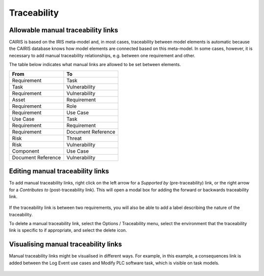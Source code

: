 Traceability
============

Allowable manual traceability links
-----------------------------------

CAIRIS is based on the IRIS meta-model and, in most cases, traceability between model elements is automatic because the CAIRIS database knows how model elements are connected based on this meta-model.
In some cases, however, it is necessary to add manual traceability relationships, e.g. between one requirement and other.

The table below indicates what manual links are allowed to be set between elements.

==================  ===================
From                To                 
==================  ===================
Requirement         Task               
Task                Vulnerability
Requirement         Vulnerability
Asset               Requirement
Requirement         Role
Requirement         Use Case
Use Case            Task
Requirement         Requirement
Requirement         Document Reference
Risk                Threat
Risk                Vulnerability
Component           Use Case
Document Reference  Vulnerability
==================  ===================

Editing manual traceability links
-----------------------------------

To add manual traceability links, right click on the left arrow for a *Supported by* (pre-traceability) link, or the right arrow for a *Contributes to* (post-traceability link).  This will open a modal box for adding the forward or backwards traceability link.

.. figure:: contributesTo.jpg
   :alt: contribute to form

If the traceability link is between two requirements, you will also be able to add a label describing the nature of the traceability.


To delete a manual traceability link, select the Options / Traceability menu, select the environment that the traceability link is specific to if appropriate, and select the delete icon.

.. figure:: deleteTraceability.jpg
   :alt: delete traceability

Visualising manual traceability links
-------------------------------------

Manual traceability links might be visualised in different ways.  For example, in this example, a consequences link is added between the Log Event use cases and Modify PLC software task, which is visible on task models.

   .. figure:: taskModelConsequence.jpg
      :alt: task model consequence

